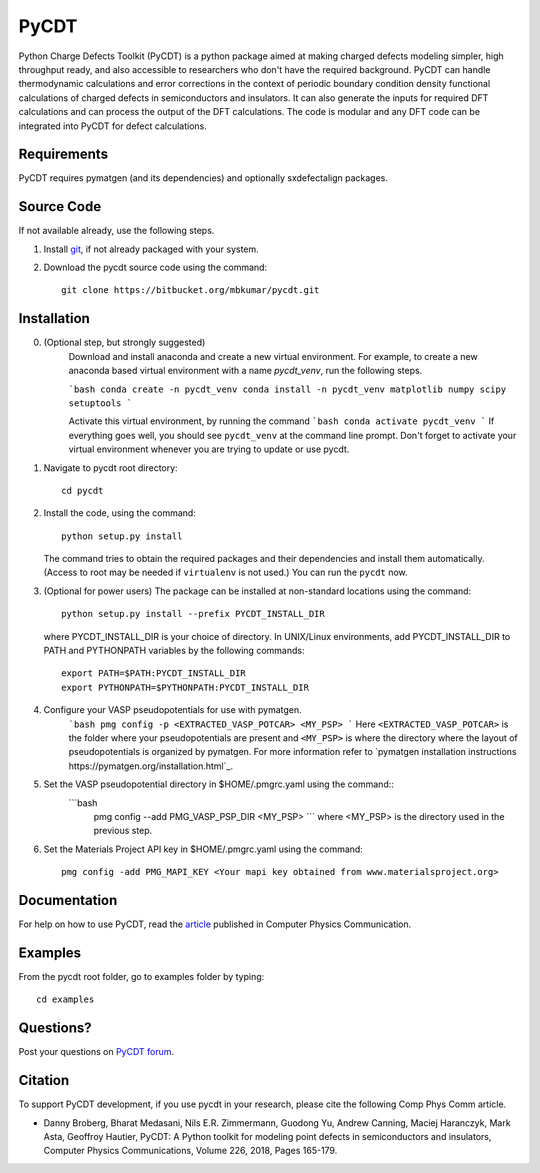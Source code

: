 =====
PyCDT
=====

Python Charge Defects Toolkit (PyCDT) is a python package aimed at making 
charged defects modeling simpler, high throughput ready, and also accessible 
to researchers who don't have the required background. PyCDT can handle
thermodynamic calculations and error corrections in the context of periodic
boundary condition density functional calculations of charged defects in 
semiconductors and insulators. It can also generate the inputs for required 
DFT calculations and can process the output of the DFT calculations.
The code is modular and any DFT code can be integrated into PyCDT for defect 
calculations. 

Requirements
------------
PyCDT requires pymatgen (and its dependencies) and optionally sxdefectalign packages.

Source Code
------------
If not available already, use the following steps.

#. Install `git <http://git-scm.com>`_, if not already packaged with your system.

#. Download the pycdt source code using the command::

    git clone https://bitbucket.org/mbkumar/pycdt.git

Installation
------------
0. (Optional step, but strongly suggested)
    Download and install anaconda and create a new virtual environment. 
    For example, to create a new anaconda based virtual environment with a name *pycdt_venv*, run the following steps.

    ```bash
    conda create -n pycdt_venv
    conda install -n pycdt_venv matplotlib numpy scipy setuptools
    ```

    Activate this virtual environment, by running the command
    ```bash
    conda activate pycdt_venv
    ```
    If everything goes well, you should see ``pycdt_venv`` at the command line prompt.
    Don't forget to activate your virtual environment whenever you are trying to 
    update or use pycdt.

1. Navigate to pycdt root directory::

    cd pycdt

2. Install the code, using the command::

    python setup.py install

   The command tries to obtain the required packages and their dependencies and install them automatically.
   (Access to root may be needed if ``virtualenv`` is not used.) You can run the ``pycdt`` now. 

3. (Optional for power users) The package can be installed at non-standard locations using the command::

    python setup.py install --prefix PYCDT_INSTALL_DIR

   where PYCDT_INSTALL_DIR is your choice of directory. In UNIX/Linux environments,
   add PYCDT_INSTALL_DIR to PATH and PYTHONPATH variables by the following commands::
    
    export PATH=$PATH:PYCDT_INSTALL_DIR
    export PYTHONPATH=$PYTHONPATH:PYCDT_INSTALL_DIR

4. Configure your VASP pseudopotentials for use with pymatgen. 
    ```bash 
    pmg config -p <EXTRACTED_VASP_POTCAR> <MY_PSP>
    ```
    Here  ``<EXTRACTED_VASP_POTCAR>`` is the folder where your pseudopotentials are present and 
    ``<MY_PSP>`` is where the directory where the layout of pseudopotentials is organized  by pymatgen.
    For more information refer to `pymatgen installation instructions https://pymatgen.org/installation.html`_.

5. Set the VASP pseudopotential directory in $HOME/.pmgrc.yaml using the command::
    ```bash
     pmg config --add PMG_VASP_PSP_DIR <MY_PSP>
     ```
     where <MY_PSP> is the directory used in the previous step.


6. Set the Materials Project API key in $HOME/.pmgrc.yaml using the command::

     pmg config -add PMG_MAPI_KEY <Your mapi key obtained from www.materialsproject.org>


Documentation
------------
For help on how to use PyCDT, read the `article <https://doi.org/10.1016/j.cpc.2018.01.004>`_ published in Computer Physics Communication.

Examples
--------

From the pycdt root folder, go to examples folder by typing::

    cd examples


Questions?
----------
Post your questions on `PyCDT forum <https://groups.google.com/forum/#!forum/pycdt-forum>`_.

Citation
--------
To support PyCDT development, if you use pycdt in your research, please cite the following Comp Phys Comm article.

- Danny Broberg, Bharat Medasani, Nils E.R. Zimmermann, Guodong Yu, Andrew Canning, Maciej Haranczyk, Mark Asta, Geoffroy Hautier,
  PyCDT: A Python toolkit for modeling point defects in semiconductors and insulators,
  Computer Physics Communications, Volume 226, 2018, Pages 165-179.

